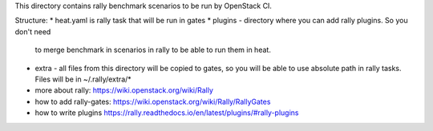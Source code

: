 This directory contains rally benchmark scenarios to be run by OpenStack CI.

Structure:
* heat.yaml is rally task that will be run in gates
* plugins - directory where you can add rally plugins. So you don't need
  to merge benchmark in scenarios in rally to be able to run them in heat.
* extra - all files from this directory will be copied to gates, so you will
  be able to use absolute path in rally tasks. Files will be in ~/.rally/extra/*


* more about rally: https://wiki.openstack.org/wiki/Rally
* how to add rally-gates: https://wiki.openstack.org/wiki/Rally/RallyGates
* how to write plugins https://rally.readthedocs.io/en/latest/plugins/#rally-plugins
